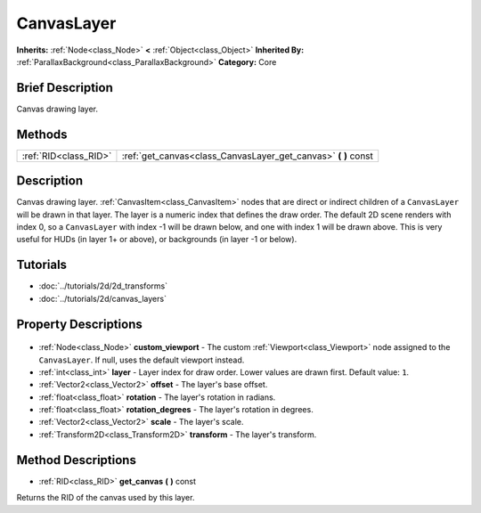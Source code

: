 .. Generated automatically by doc/tools/makerst.py in Godot's source tree.
.. DO NOT EDIT THIS FILE, but the CanvasLayer.xml source instead.
.. The source is found in doc/classes or modules/<name>/doc_classes.

.. _class_CanvasLayer:

CanvasLayer
===========

**Inherits:** :ref:`Node<class_Node>` **<** :ref:`Object<class_Object>`
**Inherited By:** :ref:`ParallaxBackground<class_ParallaxBackground>`
**Category:** Core

Brief Description
-----------------

Canvas drawing layer.

Methods
-------

+------------------------+-------------------------------------------------------------------+
| :ref:`RID<class_RID>`  | :ref:`get_canvas<class_CanvasLayer_get_canvas>` **(** **)** const |
+------------------------+-------------------------------------------------------------------+

Description
-----------

Canvas drawing layer. :ref:`CanvasItem<class_CanvasItem>` nodes that are direct or indirect children of a ``CanvasLayer`` will be drawn in that layer. The layer is a numeric index that defines the draw order. The default 2D scene renders with index 0, so a ``CanvasLayer`` with index -1 will be drawn below, and one with index 1 will be drawn above. This is very useful for HUDs (in layer 1+ or above), or backgrounds (in layer -1 or below).

Tutorials
---------

- :doc:`../tutorials/2d/2d_transforms`
- :doc:`../tutorials/2d/canvas_layers`

Property Descriptions
---------------------

  .. _class_CanvasLayer_custom_viewport:

- :ref:`Node<class_Node>` **custom_viewport** - The custom :ref:`Viewport<class_Viewport>` node assigned to the ``CanvasLayer``. If null, uses the default viewport instead.

  .. _class_CanvasLayer_layer:

- :ref:`int<class_int>` **layer** - Layer index for draw order. Lower values are drawn first. Default value: ``1``.

  .. _class_CanvasLayer_offset:

- :ref:`Vector2<class_Vector2>` **offset** - The layer's base offset.

  .. _class_CanvasLayer_rotation:

- :ref:`float<class_float>` **rotation** - The layer's rotation in radians.

  .. _class_CanvasLayer_rotation_degrees:

- :ref:`float<class_float>` **rotation_degrees** - The layer's rotation in degrees.

  .. _class_CanvasLayer_scale:

- :ref:`Vector2<class_Vector2>` **scale** - The layer's scale.

  .. _class_CanvasLayer_transform:

- :ref:`Transform2D<class_Transform2D>` **transform** - The layer's transform.


Method Descriptions
-------------------

.. _class_CanvasLayer_get_canvas:

- :ref:`RID<class_RID>` **get_canvas** **(** **)** const

Returns the RID of the canvas used by this layer.


